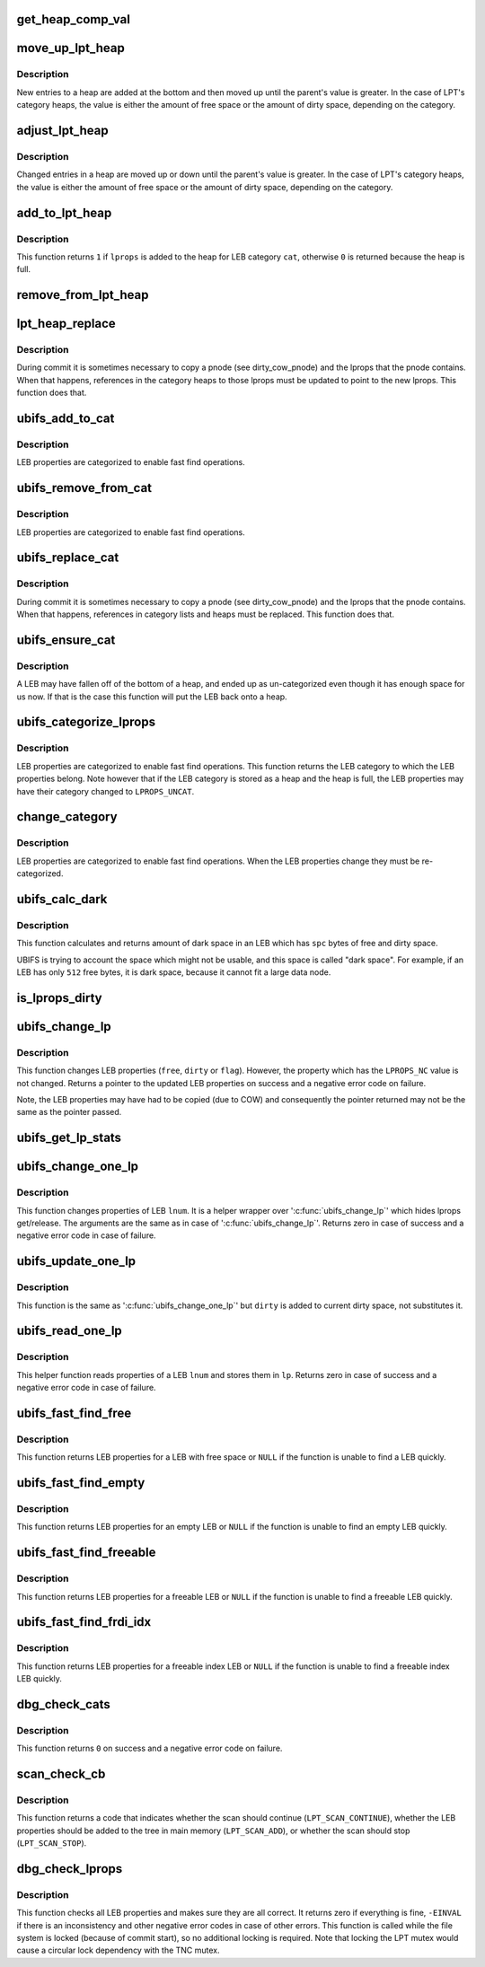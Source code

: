 .. -*- coding: utf-8; mode: rst -*-
.. src-file: fs/ubifs/lprops.c

.. _`get_heap_comp_val`:

get_heap_comp_val
=================

.. c:function:: int get_heap_comp_val(struct ubifs_lprops *lprops, int cat)

    get the LEB properties value for heap comparisons.

    :param struct ubifs_lprops \*lprops:
        LEB properties

    :param int cat:
        LEB category

.. _`move_up_lpt_heap`:

move_up_lpt_heap
================

.. c:function:: void move_up_lpt_heap(struct ubifs_info *c, struct ubifs_lpt_heap *heap, struct ubifs_lprops *lprops, int cat)

    move a new heap entry up as far as possible.

    :param struct ubifs_info \*c:
        UBIFS file-system description object

    :param struct ubifs_lpt_heap \*heap:
        LEB category heap

    :param struct ubifs_lprops \*lprops:
        LEB properties to move

    :param int cat:
        LEB category

.. _`move_up_lpt_heap.description`:

Description
-----------

New entries to a heap are added at the bottom and then moved up until the
parent's value is greater.  In the case of LPT's category heaps, the value
is either the amount of free space or the amount of dirty space, depending
on the category.

.. _`adjust_lpt_heap`:

adjust_lpt_heap
===============

.. c:function:: void adjust_lpt_heap(struct ubifs_info *c, struct ubifs_lpt_heap *heap, struct ubifs_lprops *lprops, int hpos, int cat)

    move a changed heap entry up or down the heap.

    :param struct ubifs_info \*c:
        UBIFS file-system description object

    :param struct ubifs_lpt_heap \*heap:
        LEB category heap

    :param struct ubifs_lprops \*lprops:
        LEB properties to move

    :param int hpos:
        heap position of \ ``lprops``\ 

    :param int cat:
        LEB category

.. _`adjust_lpt_heap.description`:

Description
-----------

Changed entries in a heap are moved up or down until the parent's value is
greater.  In the case of LPT's category heaps, the value is either the amount
of free space or the amount of dirty space, depending on the category.

.. _`add_to_lpt_heap`:

add_to_lpt_heap
===============

.. c:function:: int add_to_lpt_heap(struct ubifs_info *c, struct ubifs_lprops *lprops, int cat)

    add LEB properties to a LEB category heap.

    :param struct ubifs_info \*c:
        UBIFS file-system description object

    :param struct ubifs_lprops \*lprops:
        LEB properties to add

    :param int cat:
        LEB category

.. _`add_to_lpt_heap.description`:

Description
-----------

This function returns \ ``1``\  if \ ``lprops``\  is added to the heap for LEB category
\ ``cat``\ , otherwise \ ``0``\  is returned because the heap is full.

.. _`remove_from_lpt_heap`:

remove_from_lpt_heap
====================

.. c:function:: void remove_from_lpt_heap(struct ubifs_info *c, struct ubifs_lprops *lprops, int cat)

    remove LEB properties from a LEB category heap.

    :param struct ubifs_info \*c:
        UBIFS file-system description object

    :param struct ubifs_lprops \*lprops:
        LEB properties to remove

    :param int cat:
        LEB category

.. _`lpt_heap_replace`:

lpt_heap_replace
================

.. c:function:: void lpt_heap_replace(struct ubifs_info *c, struct ubifs_lprops *old_lprops, struct ubifs_lprops *new_lprops, int cat)

    replace lprops in a category heap.

    :param struct ubifs_info \*c:
        UBIFS file-system description object

    :param struct ubifs_lprops \*old_lprops:
        LEB properties to replace

    :param struct ubifs_lprops \*new_lprops:
        LEB properties with which to replace

    :param int cat:
        LEB category

.. _`lpt_heap_replace.description`:

Description
-----------

During commit it is sometimes necessary to copy a pnode (see dirty_cow_pnode)
and the lprops that the pnode contains.  When that happens, references in
the category heaps to those lprops must be updated to point to the new
lprops.  This function does that.

.. _`ubifs_add_to_cat`:

ubifs_add_to_cat
================

.. c:function:: void ubifs_add_to_cat(struct ubifs_info *c, struct ubifs_lprops *lprops, int cat)

    add LEB properties to a category list or heap.

    :param struct ubifs_info \*c:
        UBIFS file-system description object

    :param struct ubifs_lprops \*lprops:
        LEB properties to add

    :param int cat:
        LEB category to which to add

.. _`ubifs_add_to_cat.description`:

Description
-----------

LEB properties are categorized to enable fast find operations.

.. _`ubifs_remove_from_cat`:

ubifs_remove_from_cat
=====================

.. c:function:: void ubifs_remove_from_cat(struct ubifs_info *c, struct ubifs_lprops *lprops, int cat)

    remove LEB properties from a category list or heap.

    :param struct ubifs_info \*c:
        UBIFS file-system description object

    :param struct ubifs_lprops \*lprops:
        LEB properties to remove

    :param int cat:
        LEB category from which to remove

.. _`ubifs_remove_from_cat.description`:

Description
-----------

LEB properties are categorized to enable fast find operations.

.. _`ubifs_replace_cat`:

ubifs_replace_cat
=================

.. c:function:: void ubifs_replace_cat(struct ubifs_info *c, struct ubifs_lprops *old_lprops, struct ubifs_lprops *new_lprops)

    replace lprops in a category list or heap.

    :param struct ubifs_info \*c:
        UBIFS file-system description object

    :param struct ubifs_lprops \*old_lprops:
        LEB properties to replace

    :param struct ubifs_lprops \*new_lprops:
        LEB properties with which to replace

.. _`ubifs_replace_cat.description`:

Description
-----------

During commit it is sometimes necessary to copy a pnode (see dirty_cow_pnode)
and the lprops that the pnode contains. When that happens, references in
category lists and heaps must be replaced. This function does that.

.. _`ubifs_ensure_cat`:

ubifs_ensure_cat
================

.. c:function:: void ubifs_ensure_cat(struct ubifs_info *c, struct ubifs_lprops *lprops)

    ensure LEB properties are categorized.

    :param struct ubifs_info \*c:
        UBIFS file-system description object

    :param struct ubifs_lprops \*lprops:
        LEB properties

.. _`ubifs_ensure_cat.description`:

Description
-----------

A LEB may have fallen off of the bottom of a heap, and ended up as
un-categorized even though it has enough space for us now. If that is the
case this function will put the LEB back onto a heap.

.. _`ubifs_categorize_lprops`:

ubifs_categorize_lprops
=======================

.. c:function:: int ubifs_categorize_lprops(const struct ubifs_info *c, const struct ubifs_lprops *lprops)

    categorize LEB properties.

    :param const struct ubifs_info \*c:
        UBIFS file-system description object

    :param const struct ubifs_lprops \*lprops:
        LEB properties to categorize

.. _`ubifs_categorize_lprops.description`:

Description
-----------

LEB properties are categorized to enable fast find operations. This function
returns the LEB category to which the LEB properties belong. Note however
that if the LEB category is stored as a heap and the heap is full, the
LEB properties may have their category changed to \ ``LPROPS_UNCAT``\ .

.. _`change_category`:

change_category
===============

.. c:function:: void change_category(struct ubifs_info *c, struct ubifs_lprops *lprops)

    change LEB properties category.

    :param struct ubifs_info \*c:
        UBIFS file-system description object

    :param struct ubifs_lprops \*lprops:
        LEB properties to re-categorize

.. _`change_category.description`:

Description
-----------

LEB properties are categorized to enable fast find operations. When the LEB
properties change they must be re-categorized.

.. _`ubifs_calc_dark`:

ubifs_calc_dark
===============

.. c:function:: int ubifs_calc_dark(const struct ubifs_info *c, int spc)

    calculate LEB dark space size.

    :param const struct ubifs_info \*c:
        the UBIFS file-system description object

    :param int spc:
        amount of free and dirty space in the LEB

.. _`ubifs_calc_dark.description`:

Description
-----------

This function calculates and returns amount of dark space in an LEB which
has \ ``spc``\  bytes of free and dirty space.

UBIFS is trying to account the space which might not be usable, and this
space is called "dark space". For example, if an LEB has only \ ``512``\  free
bytes, it is dark space, because it cannot fit a large data node.

.. _`is_lprops_dirty`:

is_lprops_dirty
===============

.. c:function:: int is_lprops_dirty(struct ubifs_info *c, struct ubifs_lprops *lprops)

    determine if LEB properties are dirty.

    :param struct ubifs_info \*c:
        the UBIFS file-system description object

    :param struct ubifs_lprops \*lprops:
        LEB properties to test

.. _`ubifs_change_lp`:

ubifs_change_lp
===============

.. c:function:: const struct ubifs_lprops *ubifs_change_lp(struct ubifs_info *c, const struct ubifs_lprops *lp, int free, int dirty, int flags, int idx_gc_cnt)

    change LEB properties.

    :param struct ubifs_info \*c:
        the UBIFS file-system description object

    :param const struct ubifs_lprops \*lp:
        LEB properties to change

    :param int free:
        new free space amount

    :param int dirty:
        new dirty space amount

    :param int flags:
        new flags

    :param int idx_gc_cnt:
        change to the count of \ ``idx_gc``\  list

.. _`ubifs_change_lp.description`:

Description
-----------

This function changes LEB properties (\ ``free``\ , \ ``dirty``\  or \ ``flag``\ ). However, the
property which has the \ ``LPROPS_NC``\  value is not changed. Returns a pointer to
the updated LEB properties on success and a negative error code on failure.

Note, the LEB properties may have had to be copied (due to COW) and
consequently the pointer returned may not be the same as the pointer
passed.

.. _`ubifs_get_lp_stats`:

ubifs_get_lp_stats
==================

.. c:function:: void ubifs_get_lp_stats(struct ubifs_info *c, struct ubifs_lp_stats *lst)

    get lprops statistics.

    :param struct ubifs_info \*c:
        UBIFS file-system description object

    :param struct ubifs_lp_stats \*lst:
        *undescribed*

.. _`ubifs_change_one_lp`:

ubifs_change_one_lp
===================

.. c:function:: int ubifs_change_one_lp(struct ubifs_info *c, int lnum, int free, int dirty, int flags_set, int flags_clean, int idx_gc_cnt)

    change LEB properties.

    :param struct ubifs_info \*c:
        the UBIFS file-system description object

    :param int lnum:
        LEB to change properties for

    :param int free:
        amount of free space

    :param int dirty:
        amount of dirty space

    :param int flags_set:
        flags to set

    :param int flags_clean:
        flags to clean

    :param int idx_gc_cnt:
        change to the count of idx_gc list

.. _`ubifs_change_one_lp.description`:

Description
-----------

This function changes properties of LEB \ ``lnum``\ . It is a helper wrapper over
'\ :c:func:`ubifs_change_lp`\ ' which hides lprops get/release. The arguments are the
same as in case of '\ :c:func:`ubifs_change_lp`\ '. Returns zero in case of success and
a negative error code in case of failure.

.. _`ubifs_update_one_lp`:

ubifs_update_one_lp
===================

.. c:function:: int ubifs_update_one_lp(struct ubifs_info *c, int lnum, int free, int dirty, int flags_set, int flags_clean)

    update LEB properties.

    :param struct ubifs_info \*c:
        the UBIFS file-system description object

    :param int lnum:
        LEB to change properties for

    :param int free:
        amount of free space

    :param int dirty:
        amount of dirty space to add

    :param int flags_set:
        flags to set

    :param int flags_clean:
        flags to clean

.. _`ubifs_update_one_lp.description`:

Description
-----------

This function is the same as '\ :c:func:`ubifs_change_one_lp`\ ' but \ ``dirty``\  is added to
current dirty space, not substitutes it.

.. _`ubifs_read_one_lp`:

ubifs_read_one_lp
=================

.. c:function:: int ubifs_read_one_lp(struct ubifs_info *c, int lnum, struct ubifs_lprops *lp)

    read LEB properties.

    :param struct ubifs_info \*c:
        the UBIFS file-system description object

    :param int lnum:
        LEB to read properties for

    :param struct ubifs_lprops \*lp:
        where to store read properties

.. _`ubifs_read_one_lp.description`:

Description
-----------

This helper function reads properties of a LEB \ ``lnum``\  and stores them in \ ``lp``\ .
Returns zero in case of success and a negative error code in case of
failure.

.. _`ubifs_fast_find_free`:

ubifs_fast_find_free
====================

.. c:function:: const struct ubifs_lprops *ubifs_fast_find_free(struct ubifs_info *c)

    try to find a LEB with free space quickly.

    :param struct ubifs_info \*c:
        the UBIFS file-system description object

.. _`ubifs_fast_find_free.description`:

Description
-----------

This function returns LEB properties for a LEB with free space or \ ``NULL``\  if
the function is unable to find a LEB quickly.

.. _`ubifs_fast_find_empty`:

ubifs_fast_find_empty
=====================

.. c:function:: const struct ubifs_lprops *ubifs_fast_find_empty(struct ubifs_info *c)

    try to find an empty LEB quickly.

    :param struct ubifs_info \*c:
        the UBIFS file-system description object

.. _`ubifs_fast_find_empty.description`:

Description
-----------

This function returns LEB properties for an empty LEB or \ ``NULL``\  if the
function is unable to find an empty LEB quickly.

.. _`ubifs_fast_find_freeable`:

ubifs_fast_find_freeable
========================

.. c:function:: const struct ubifs_lprops *ubifs_fast_find_freeable(struct ubifs_info *c)

    try to find a freeable LEB quickly.

    :param struct ubifs_info \*c:
        the UBIFS file-system description object

.. _`ubifs_fast_find_freeable.description`:

Description
-----------

This function returns LEB properties for a freeable LEB or \ ``NULL``\  if the
function is unable to find a freeable LEB quickly.

.. _`ubifs_fast_find_frdi_idx`:

ubifs_fast_find_frdi_idx
========================

.. c:function:: const struct ubifs_lprops *ubifs_fast_find_frdi_idx(struct ubifs_info *c)

    try to find a freeable index LEB quickly.

    :param struct ubifs_info \*c:
        the UBIFS file-system description object

.. _`ubifs_fast_find_frdi_idx.description`:

Description
-----------

This function returns LEB properties for a freeable index LEB or \ ``NULL``\  if the
function is unable to find a freeable index LEB quickly.

.. _`dbg_check_cats`:

dbg_check_cats
==============

.. c:function:: int dbg_check_cats(struct ubifs_info *c)

    check category heaps and lists.

    :param struct ubifs_info \*c:
        UBIFS file-system description object

.. _`dbg_check_cats.description`:

Description
-----------

This function returns \ ``0``\  on success and a negative error code on failure.

.. _`scan_check_cb`:

scan_check_cb
=============

.. c:function:: int scan_check_cb(struct ubifs_info *c, const struct ubifs_lprops *lp, int in_tree, struct ubifs_lp_stats *lst)

    scan callback.

    :param struct ubifs_info \*c:
        the UBIFS file-system description object

    :param const struct ubifs_lprops \*lp:
        LEB properties to scan

    :param int in_tree:
        whether the LEB properties are in main memory

    :param struct ubifs_lp_stats \*lst:
        lprops statistics to update

.. _`scan_check_cb.description`:

Description
-----------

This function returns a code that indicates whether the scan should continue
(\ ``LPT_SCAN_CONTINUE``\ ), whether the LEB properties should be added to the tree
in main memory (\ ``LPT_SCAN_ADD``\ ), or whether the scan should stop
(\ ``LPT_SCAN_STOP``\ ).

.. _`dbg_check_lprops`:

dbg_check_lprops
================

.. c:function:: int dbg_check_lprops(struct ubifs_info *c)

    check all LEB properties.

    :param struct ubifs_info \*c:
        UBIFS file-system description object

.. _`dbg_check_lprops.description`:

Description
-----------

This function checks all LEB properties and makes sure they are all correct.
It returns zero if everything is fine, \ ``-EINVAL``\  if there is an inconsistency
and other negative error codes in case of other errors. This function is
called while the file system is locked (because of commit start), so no
additional locking is required. Note that locking the LPT mutex would cause
a circular lock dependency with the TNC mutex.

.. This file was automatic generated / don't edit.

